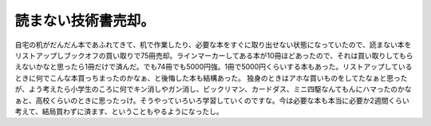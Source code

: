 ﻿読まない技術書売却。
####################


自宅の机がだんだん本であふれてきて、机で作業したり、必要な本をすぐに取り出せない状態になっていたので、読まない本をリストアップしブックオフの買い取りで75冊売却。ラインマーカーしてある本が10冊ほどあったので、それは買い取りしてもらえないかなと思ったら1冊だけで済んだ。でも74冊でも5000円強。1冊で5000円くらいする本もあった。リストアップしているときに何でこんな本買っちまったのかなぁ、と後悔した本も結構あった。
独身のときはアホな買いものをしてたなぁと思ったが、よう考えたら小学生のころに何でキン消しやガン消し、ビックリマン、カードダス、ミニ四駆なんてもんにハマったのかなぁと、高校くらいのときに思ったっけ。そうやっていろいろ学習していくのですな。今は必要な本も本当に必要か2週間くらい考えて、結局買わずに済ます、ということもやるようになったし。



.. author:: mkouhei
.. categories:: 生活, 
.. tags::


